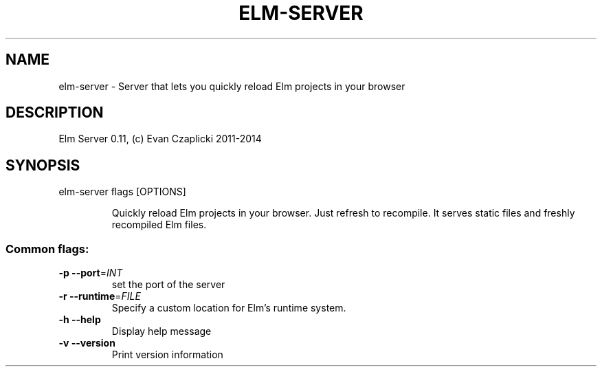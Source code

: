 .TH ELM-SERVER "1" "June 2014" "elm-server 0.11" "User Commands"
.SH NAME
elm-server \- Server that lets you quickly reload Elm projects in your browser
.SH DESCRIPTION
Elm Server 0.11, (c) Evan Czaplicki 2011\-2014
.SH SYNOPSIS
elm-server flags [OPTIONS]
.IP
Quickly reload Elm projects in your browser. Just refresh to recompile. It
serves static files and freshly recompiled Elm files.
.SS "Common flags:"
.TP
\fB\-p\fR \fB\-\-port\fR=\fIINT\fR
set the port of the server
.TP
\fB\-r\fR \fB\-\-runtime\fR=\fIFILE\fR
Specify a custom location for Elm's runtime system.
.TP
\fB\-h\fR \fB\-\-help\fR
Display help message
.TP
\fB\-v\fR \fB\-\-version\fR
Print version information
